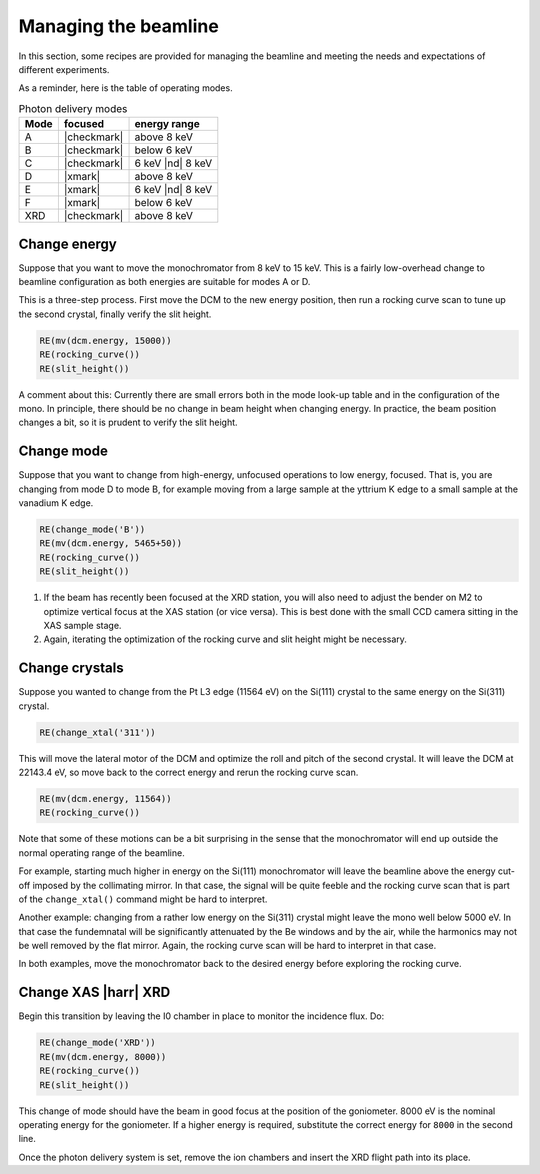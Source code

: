 ..
   This manual is copyright 2018 Bruce Ravel and released under
   The Creative Commons Attribution-ShareAlike License
   http://creativecommons.org/licenses/by-sa/3.0/

.. _manage:

Managing the beamline
=====================


In this section, some recipes are provided for managing the beamline
and meeting the needs and expectations of different experiments.

As a reminder, here is the table of operating modes.

.. table:: Photon delivery modes
   :name:  pds-modes2

   ====== ============ ========================= 
   Mode   focused      energy range
   ====== ============ ========================= 
   A      |checkmark|  above 8 keV
   B      |checkmark|  below 6 keV
   C      |checkmark|  6 keV |nd| 8 keV
   D      |xmark|      above 8 keV
   E      |xmark|      6 keV |nd| 8 keV
   F      |xmark|      below 6 keV
   XRD    |checkmark|  above 8 keV
   ====== ============ ========================= 


Change energy
-------------

Suppose that you want to move the monochromator from 8 keV to 15 keV.
This is a fairly low-overhead change to beamline configuration as both
energies are suitable for modes A or D.

This is a three-step process.  First move the DCM to the new energy
position, then run a rocking curve scan to tune up the second crystal,
finally verify the slit height.

.. code-block:: python

   RE(mv(dcm.energy, 15000))
   RE(rocking_curve())
   RE(slit_height())

A comment about this: Currently there are small errors both in the
mode look-up table and in the configuration of the mono.  In
principle, there should be no change in beam height when changing
energy.  In practice, the beam position changes a bit, so it is
prudent to verify the slit height.


Change mode
-----------

Suppose that you want to change from high-energy, unfocused operations
to low energy, focused.  That is, you are changing from mode D to mode
B, for example moving from a large sample at the yttrium K edge to a
small sample at the vanadium K edge.

.. code-block:: python

   RE(change_mode('B'))
   RE(mv(dcm.energy, 5465+50))
   RE(rocking_curve())
   RE(slit_height())

.. todo:: We are still working on optimizing the mode look-up table.
	  At this time, some additional adjustments of the mirrors
	  will be required to optimize focus at the XAS position.

#. If the beam has recently been focused at the XRD station, you will
   also need to adjust the bender on M2 to optimize vertical focus at
   the XAS station (or vice versa).  This is best done with the small
   CCD camera sitting in the XAS sample stage.

#. Again, iterating the optimization of the rocking curve and slit
   height might be necessary.

Change crystals
---------------

Suppose you wanted to change from the Pt L3 edge (11564 eV) on the
Si(111) crystal to the same energy on the Si(311) crystal.

.. code-block:: python

   RE(change_xtal('311'))

This will move the lateral motor of the DCM and optimize the roll and
pitch of the second crystal.  It will leave the DCM at 22143.4 eV, so
move back to the correct energy and rerun the rocking curve scan.

.. code-block:: python

   RE(mv(dcm.energy, 11564))
   RE(rocking_curve())

Note that some of these motions can be a bit surprising in the sense
that the monochromator will end up outside the normal operating range
of the beamline.

For example, starting much higher in energy on the Si(111)
monochromator will leave the beamline above the energy cut-off imposed
by the collimating mirror.  In that case, the signal will be quite
feeble and the rocking curve scan that is part of the
``change_xtal()`` command might be hard to interpret.

Another example: changing from a rather low energy on the Si(311)
crystal might leave the mono well below 5000 eV.  In that case the
fundemnatal will be significantly attenuated by the Be windows and by
the air, while the harmonics may not be well removed by the flat
mirror.  Again, the rocking curve scan will be hard to interpret in
that case.

In both examples, move the monochromator back to the desired energy
before exploring the rocking curve.




Change XAS |harr| XRD
---------------------

Begin this transition by leaving the I0 chamber in place to monitor
the incidence flux.  Do:

.. code-block:: python

   RE(change_mode('XRD'))
   RE(mv(dcm.energy, 8000))
   RE(rocking_curve())
   RE(slit_height())

This change of mode should have the beam in good focus at the position
of the goniometer.  8000 eV is the nominal operating energy for the
goniometer.  If a higher energy is required, substitute the correct
energy for ``8000`` in the second line.

.. todo:: Determine look-up table for lower energy operations using
	  both M2 and M3.

Once the photon delivery system is set, remove the ion chambers and
insert the XRD flight path into its place.
